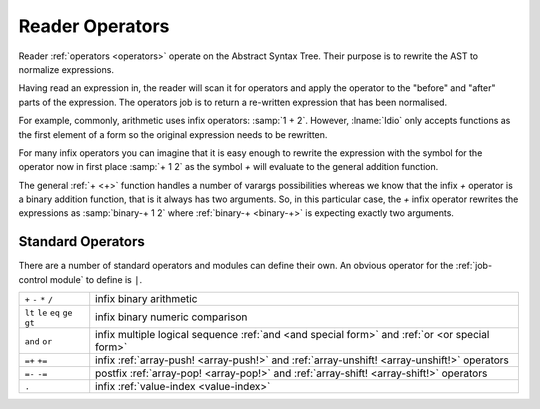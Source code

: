 Reader Operators
----------------

Reader :ref:`operators <operators>` operate on the Abstract Syntax
Tree.  Their purpose is to rewrite the AST to normalize expressions.

Having read an expression in, the reader will scan it for operators
and apply the operator to the "before" and "after" parts of the
expression.  The operators job is to return a re-written expression
that has been normalised.

For example, commonly, arithmetic uses infix operators: :samp:`1 + 2`.
However, :lname:`Idio` only accepts functions as the first element of
a form so the original expression needs to be rewritten.

For many infix operators you can imagine that it is easy enough to
rewrite the expression with the symbol for the operator now in first
place :samp:`+ 1 2` as the symbol `+` will evaluate to the general
addition function.

The general :ref:`+ <+>` function handles a number of varargs
possibilities whereas we know that the infix `+` operator is a binary
addition function, that is it always has two arguments.  So, in this
particular case, the `+` infix operator rewrites the expressions as
:samp:`binary-+ 1 2` where :ref:`binary-+ <binary-+>` is expecting
exactly two arguments.

Standard Operators
^^^^^^^^^^^^^^^^^^

There are a number of standard operators and modules can define their
own.  An obvious operator for the :ref:`job-control module` to define
is ``|``.

.. csv-table::
   :widths: auto
   :align: left

   ``+`` ``-`` ``*`` ``/``, infix binary arithmetic
   ``lt`` ``le`` ``eq`` ``ge`` ``gt``, infix binary numeric comparison
   ``and`` ``or``, infix multiple logical sequence :ref:`and <and special form>` and :ref:`or <or special form>`
   ``=+`` ``+=``, infix :ref:`array-push! <array-push!>` and :ref:`array-unshift! <array-unshift!>` operators
   ``=-`` ``-=``, postfix :ref:`array-pop! <array-pop!>` and :ref:`array-shift! <array-shift!>` operators
   ``.``, infix :ref:`value-index <value-index>`
